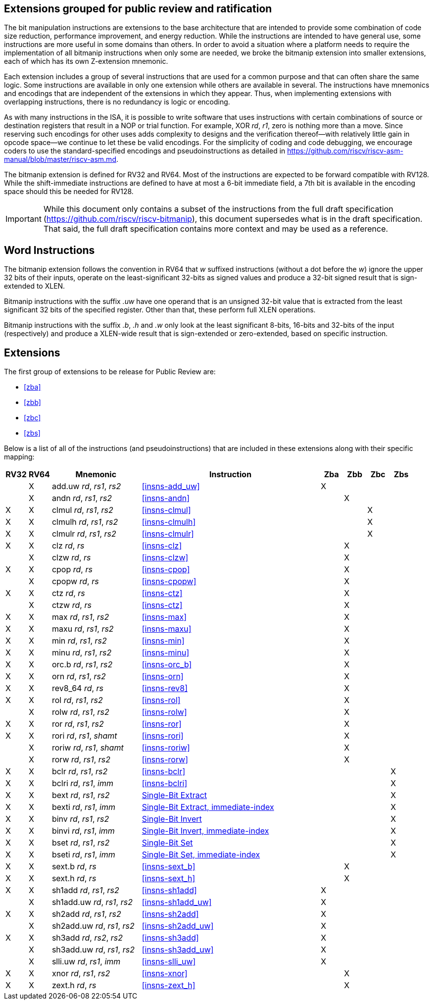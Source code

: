 [preface]
== Extensions grouped for public review and ratification

The bit manipulation instructions are extensions to the base architecture that are intended to provide some combination of code size reduction, performance improvement, and energy reduction.
While the instructions are intended to have general use, some instructions are more useful in some domains than others.
In order to avoid a situation where a platform needs to require the implementation of all bitmanip instructions when only some are needed, we broke the bitmanip extension into smaller extensions, each of which has its own Z-extension mnemonic.

Each extension includes a group of several instructions that are used for a common purpose and that can often share the same logic.
Some instructions are available in only one extension while others are available in several.
The instructions have mnemonics and encodings that are independent of the extensions in which they appear.
Thus, when implementing extensions with overlapping instructions, there is no redundancy is logic or encoding.

As with many instructions in the ISA, it is possible to write software that uses instructions with certain combinations of source or destination registers that result in a NOP or trial function.
For example, XOR _rd_, _r1_, zero is nothing more than a move.
Since reserving such encodings for other uses adds complexity to designs and the verification thereof--with relatively little gain in opcode space--we continue to let these be valid encodings.
For the simplicity of coding and code debugging, we encourage coders to use the standard-specified encodings and pseudoinstructions as detailed in https://github.com/riscv/riscv-asm-manual/blob/master/riscv-asm.md.

The bitmanip extension is defined for RV32 and RV64.
Most of the instructions are expected to be forward compatible with RV128.
While the shift-immediate instructions are defined to have at most a 6-bit immediate field, a 7th bit is available in the encoding space should this be needed for RV128.

IMPORTANT: While this document only contains a subset of the instructions from the full draft specification (https://github.com/riscv/riscv-bitmanip), this document supersedes what is in the draft specification.
That said, the full draft specification contains more context and may be used as a reference.

[preface]
== Word Instructions

The bitmanip extension follows the convention in RV64 that _w_ suffixed instructions (without a dot before the _w_) ignore the upper 32 bits of their inputs, operate on the least-significant 32-bits as signed values and produce a 32-bit signed result that is sign-extended to XLEN.

Bitmanip instructions with the suffix _.uw_ have one operand that is an unsigned 32-bit value that is extracted from the least significant 32 bits of the specified register.  Other than that, these perform full XLEN operations.

Bitmanip instructions with the suffix _.b_, _.h_ and _.w_ only look at the least significant 8-bits, 16-bits and 32-bits of the input (respectively) and produce a XLEN-wide result that is sign-extended or zero-extended, based on specific instruction.

== Extensions

The first group of extensions to be release for Public Review are:

* <<#zba>>
* <<#zbb>>
* <<#zbc>>
* <<#zbs>>

Below is a list of all of the instructions (and pseudoinstructions) that are included in these extensions
along with their specific mapping:

[%header,cols="^1,^1,4,8,^1,^1,^1,^1"]
|====
|RV32
|RV64
|Mnemonic
|Instruction
|Zba
|Zbb
|Zbc
|Zbs

|
|&#88;
|add.uw _rd_, _rs1_, _rs2_
|<<#insns-add_uw>>
|&#88;
|
|
|

|
|&#88;
|andn _rd_, _rs1_, _rs2_
|<<#insns-andn>>
|
|&#88;
|
|


|&#88;
|&#88;
|clmul _rd_, _rs1_, _rs2_
|<<#insns-clmul>>
|
|
|&#88;
|

|&#88;
|&#88;
|clmulh _rd_, _rs1_, _rs2_
|<<#insns-clmulh>>
|
|
|&#88;
|

|&#88;
|&#88;
|clmulr _rd_, _rs1_, _rs2_
|<<#insns-clmulr>>
|
|
|&#88;
|

|&#88;
|&#88;
|clz _rd_, _rs_
|<<#insns-clz>>
|
|&#88;
|
|

|
|&#88;
|clzw _rd_, _rs_
|<<#insns-clzw>>
|
|&#88;
|
|
|&#88;
|&#88;
|cpop _rd_, _rs_
|<<#insns-cpop>>
|
|&#88;
|
|

|
|&#88;
|cpopw _rd_, _rs_
|<<#insns-cpopw>>
|
|&#88;
|
|

|&#88;
|&#88;
|ctz _rd_, _rs_
|<<#insns-ctz>>
|
|&#88;
|
|

|
|&#88;
|ctzw _rd_, _rs_
|<<#insns-ctz>>
|
|&#88;
|
|

|&#88;
|&#88;
|max _rd_, _rs1_, _rs2_
|<<#insns-max>>
|
|&#88;
|
|

|&#88;
|&#88;
|maxu _rd_, _rs1_, _rs2_
|<<#insns-maxu>>
|
|&#88;
|
|

|&#88;
|&#88;
|min _rd_, _rs1_, _rs2_
|<<#insns-min>>
|
|&#88;
|
|

|&#88;
|&#88;
|minu _rd_, _rs1_, _rs2_
|<<#insns-minu>>
|
|&#88;
|
|

|&#88;
|&#88;
|orc.b _rd_, _rs1_, _rs2_
|<<#insns-orc_b>>
|
|&#88;
|
|

|&#88;
|&#88;
|orn _rd_, _rs1_, _rs2_
|<<#insns-orn>>
|
|&#88;
|
|

|&#88;
|&#88;
|rev8_64 _rd_, _rs_
|<<#insns-rev8>>
|
|&#88;
|
|

|&#88;
|&#88;
|rol _rd_, _rs1_, _rs2_
|<<#insns-rol>>
|
|&#88;
|
|

|
|&#88;
|rolw _rd_, _rs1_, _rs2_
|<<#insns-rolw>>
|
|&#88;
|
|

|&#88;
|&#88;
|ror _rd_, _rs1_, _rs2_
|<<#insns-ror>>
|
|&#88;
|
|

|&#88;
|&#88;
|rori _rd_, _rs1_, _shamt_
|<<#insns-rori>>
|
|&#88;
|
|

|
|&#88;
|roriw _rd_, _rs1_, _shamt_
|<<#insns-roriw>>
|
|&#88;
|
|

|
|&#88;
|rorw _rd_, _rs1_, _rs2_
|<<#insns-rorw>>
|
|&#88;
|
|

|&#88;
|&#88;
|bclr _rd_, _rs1_, _rs2_
|<<#insns-bclr>>
|
|
|
|&#88;

|&#88;
|&#88;
|bclri _rd_, _rs1_, _imm_
|<<#insns-bclri>>
|
|
|
|&#88;

|&#88;
|&#88;
|bext _rd_, _rs1_, _rs2_
|xref:insns/bext.adoc[Single-Bit Extract]
|
|
|
|&#88;

|&#88;
|&#88;
|bexti _rd_, _rs1_, _imm_
|xref:insns/bexti.adoc[Single-Bit Extract, immediate-index]
|
|
|
|&#88;

|&#88;
|&#88;
|binv _rd_, _rs1_, _rs2_
|xref:insns/binv.adoc[Single-Bit Invert]
|
|
|
|&#88;

|&#88;
|&#88;
|binvi _rd_, _rs1_, _imm_
|xref:insns/binvi.adoc[Single-Bit Invert, immediate-index]
|
|
|
|&#88;

|&#88;
|&#88;
|bset _rd_, _rs1_, _rs2_
|xref:insns/bset.adoc[Single-Bit Set]
|
|
|
|&#88;

|&#88;
|&#88;
|bseti _rd_, _rs1_, _imm_
|xref:insns/bseti.adoc[Single-Bit Set, immediate-index]
|
|
|
|&#88;

|&#88;
|&#88;
|sext.b _rd_, _rs_
|<<#insns-sext_b>>
|
|&#88;
|
|

|&#88;
|&#88;
|sext.h _rd_, _rs_
|<<#insns-sext_h>>
|
|&#88;
|
|

|&#88;
|&#88;
|sh1add _rd_, _rs1_, _rs2_
|<<#insns-sh1add>>
|&#88;
|
|
|

|
|&#88;
|sh1add.uw _rd_, _rs1_, _rs2_
|<<#insns-sh1add_uw>>
|&#88;
|
|
|

|&#88;
|&#88;
|sh2add _rd_, _rs1_, _rs2_
|<<#insns-sh2add>>
|&#88;
|
|
|

|
|&#88;
|sh2add.uw _rd_, _rs1_, _rs2_
|<<#insns-sh2add_uw>>
|&#88;
|
|
|

|&#88;
|&#88;
|sh3add _rd_, _rs2_, _rs2_
|<<#insns-sh3add>>
|&#88;
|
|
|

|
|&#88;
|sh3add.uw _rd_, _rs1_, _rs2_
|<<#insns-sh3add_uw>>
|&#88;
|
|
|

|
|&#88;
|slli.uw _rd_, _rs1_, _imm_
|<<#insns-slli_uw>>
|&#88;
|
|
|

|&#88;
|&#88;
|xnor _rd_, _rs1_, _rs2_
|<<#insns-xnor>>
|
|&#88;
|
|

|&#88;
|&#88;
|zext.h _rd_, _rs_
|<<#insns-zext_h>>
|
|&#88;
|
|

|====
